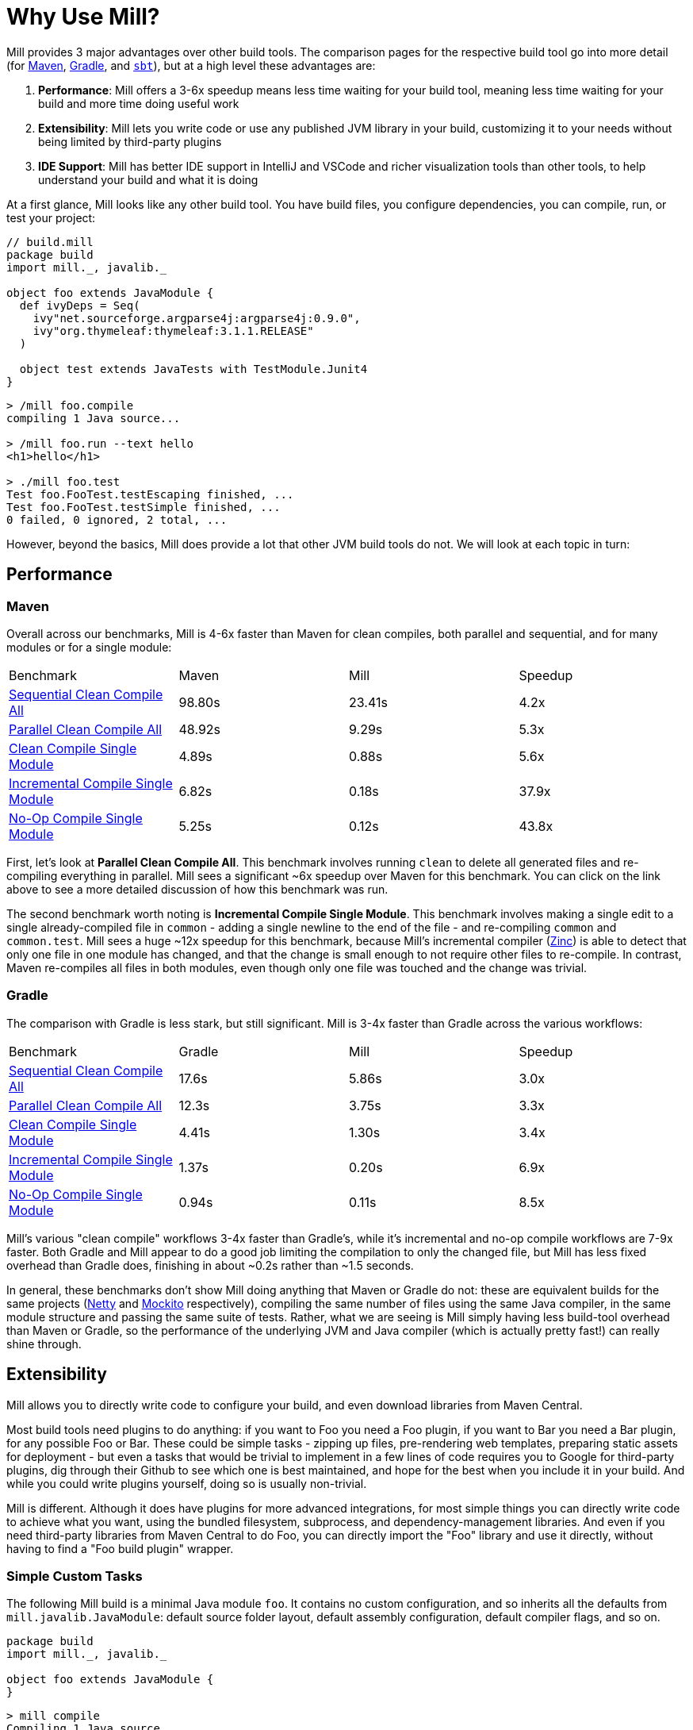 = Why Use Mill?

Mill provides 3 major advantages over other build tools. The comparison pages
for the respective build tool go into more detail (for xref:comparisons/maven.adoc[Maven],
xref:comparisons/gradle.adoc[Gradle], and xref:comparisons/sbt.adoc[`sbt`]), but at a high level
these advantages are:

1. *Performance*: Mill offers a 3-6x speedup means less time waiting for your build tool,
meaning less time waiting for your build and more time doing useful work

2. *Extensibility*: Mill lets you write code or use any published JVM library in your build,
customizing it to your needs without being limited by third-party plugins

3. *IDE Support*: Mill has better IDE support in IntelliJ and VSCode and richer
visualization tools than other tools, to help understand your build and what it is doing

At a first glance, Mill looks like any other build tool. You have build files, you configure
dependencies, you can compile, run, or test your project:

[source,scala]
----
// build.mill
package build
import mill._, javalib._

object foo extends JavaModule {
  def ivyDeps = Seq(
    ivy"net.sourceforge.argparse4j:argparse4j:0.9.0",
    ivy"org.thymeleaf:thymeleaf:3.1.1.RELEASE"
  )

  object test extends JavaTests with TestModule.Junit4
}
----

[source,bash]
----
> /mill foo.compile
compiling 1 Java source...

> /mill foo.run --text hello
<h1>hello</h1>

> ./mill foo.test
Test foo.FooTest.testEscaping finished, ...
Test foo.FooTest.testSimple finished, ...
0 failed, 0 ignored, 2 total, ...
----

However, beyond the basics, Mill does provide a lot that other JVM build tools do not.
We will look at each topic in turn:


== Performance

=== Maven

Overall across our benchmarks, Mill is 4-6x faster than Maven for clean compiles,
both parallel and sequential, and for many modules or for a single module:

|===
| Benchmark | Maven | Mill | Speedup
| xref:comparisons/maven.adoc#_sequential_clean_compile_all[Sequential Clean Compile All] | 98.80s | 23.41s | 4.2x
| xref:comparisons/maven.adoc#_parallel_clean_compile_all[Parallel Clean Compile All] | 48.92s | 9.29s | 5.3x
| xref:comparisons/maven.adoc#_clean_compile_single_module[Clean Compile Single Module] | 4.89s | 0.88s | 5.6x
| xref:comparisons/maven.adoc#_incremental_compile_single_module[Incremental Compile Single Module] | 6.82s | 0.18s | 37.9x
| xref:comparisons/maven.adoc#_no_op_compile_single_module[No-Op Compile Single Module] | 5.25s | 0.12s  | 43.8x
|===

First, let's look at *Parallel Clean Compile All*.
This benchmark involves running `clean` to delete all generated files and re-compiling
everything in parallel. Mill sees a significant ~6x speedup over Maven for this benchmark.
You can click on the link above to see a more detailed discussion of how this benchmark was
run.

The second benchmark worth noting is *Incremental Compile Single Module*.
This benchmark involves making a single edit to a single already-compiled file in `common` -
adding a single newline to the end of the file - and re-compiling `common` and `common.test`.
Mill sees a huge ~12x speedup for this benchmark, because Mill's incremental compiler
(https://github.com/sbt/zinc[Zinc]) is able to detect that only one file in one module
has changed, and that the change is small enough
to not require other files to re-compile. In contrast, Maven re-compiles all files in both
modules, even though only one file was touched and the change was trivial.


=== Gradle

The comparison with Gradle is less stark, but still significant. Mill is 3-4x faster than Gradle
across the various workflows:


|===
| Benchmark | Gradle | Mill | Speedup
| xref:comparisons/maven.adoc#_sequential_clean_compile_all[Sequential Clean Compile All] | 17.6s | 5.86s | 3.0x
| xref:comparisons/maven.adoc#_parallel_clean_compile_all[Parallel Clean Compile All] | 12.3s | 3.75s | 3.3x
| xref:comparisons/maven.adoc#_clean_compile_single_module[Clean Compile Single Module] | 4.41s | 1.30s | 3.4x
| xref:comparisons/maven.adoc#_incremental_compile_single_module[Incremental Compile Single Module] | 1.37s | 0.20s | 6.9x
| xref:comparisons/maven.adoc#_no_op_compile_single_module[No-Op Compile Single Module] | 0.94s | 0.11s | 8.5x
|===

Mill's various "clean compile" workflows 3-4x faster than Gradle's, while it's incremental
and no-op compile workflows are 7-9x faster. Both Gradle and Mill appear to do a good job
limiting the compilation to only the changed file, but Mill has less fixed overhead than
Gradle does, finishing in about ~0.2s rather than ~1.5 seconds.

In general, these benchmarks don't show Mill doing anything that Maven or Gradle do not:
these are equivalent builds for the same projects (https://github.com/netty/netty[Netty] and
https://github.com/mockito/mockito[Mockito] respectively), compiling the same number of files
using the same Java compiler, in the same module structure and passing the same suite of tests.
Rather, what we are seeing is Mill simply having less build-tool overhead than Maven or Gradle,
so the performance of the underlying JVM and Java compiler (which is actually pretty fast!) can
really shine through.

== Extensibility

Mill allows you to directly write code to configure your build, and even download libraries
from Maven Central.

Most build tools need plugins to do anything: if you want to Foo you need a
Foo plugin, if you want to Bar you need a Bar plugin, for any possible Foo or Bar. These could
be simple tasks - zipping up files, pre-rendering web templates, preparing static assets for
deployment - but even a tasks that would be trivial to implement in a few lines of code requires
you to Google for third-party plugins, dig through their Github to see which one is best
maintained, and hope for the best when you include it in your build. And while you could
write plugins yourself, doing so is usually non-trivial.

Mill is different. Although it does have plugins for more advanced integrations, for most
simple things you can directly write code to achieve what you want, using the bundled
filesystem, subprocess, and dependency-management libraries. And even if you need third-party
libraries from Maven Central to do Foo, you can directly import the "Foo" library and use it
directly, without having to find a "Foo build plugin" wrapper.

=== Simple Custom Tasks

The following Mill build is a minimal Java module `foo`. It contains no custom configuration, and
so inherits all the defaults from `mill.javalib.JavaModule`: default source folder layout, default
assembly configuration, default compiler flags, and so on.

[source,scala]
----
package build
import mill._, javalib._

object foo extends JavaModule {
}
----
```bash
> mill compile
Compiling 1 Java source...
```

If you want to add a custom task, this is as simple as defining a method e.g.
`def lineCount = Task { ... }`. The body of `Task` performs the action we want, and
can depend on other tasks such as `allSourceFiles()` below:

[source,scala]
----
package build
import mill._, javalib._

object foo extends JavaModule {
  /** Total number of lines in module source files */
  def lineCount = Task {
    allSourceFiles().map(f => os.read.lines(f.path).size).sum
  }
}
----

Once we define a new task, we can immediately begin using it in our build.
`lineCount` is not used by any existing `JavaModule` tasks, but we can still
show its value via the Mill command line to force it to evaluate:

[source,bash]
----
> mill show foo.lineCount
17
----

Note that as `lineCount` is a `Task`, we get automatic caching, invalidation, and
parallelization: these are things that every `Task` gets for free, without the task
author to do anything. And although we wrote the `lineCount` logic in the main
`build.mill` file for this example, if it grows complex enough to get messy it is
easy to move it to your own xref:extending/writing-plugins.adoc[custom plugins]

=== Overriding Tasks

To wire up `lineCount` into our main `JavaModule` `compile`/`test`/`run` tasks,
one way is to take the line count value and write it to a file in `def resources`.
This file can then be read at runtime as a JVM resource. We do that below
by overriding `def resources` and making it depend on `lineCount`, in addition
to its existing value `super.resources()`:

[source,scala]
----
package build
import mill._, javalib._

object foo extends JavaModule {
  /** Total number of lines in module source files */
  def lineCount = Task {
    allSourceFiles().map(f => os.read.lines(f.path).size).sum
  }

  /** Generate resources using lineCount of sources */
  override def resources = Task {
    os.write(Task.dest / "line-count.txt", "" + lineCount())
    super.resources() ++ Seq(PathRef(Task.dest))
  }
}
----


Because our `def resources` overrides the existing `resources` method inherited from `JavaModule`,
the downstream tasks automatically now use the new override instead, as that is how overrides
work. That means if you call `mill foo.run`, it will automatically pick up the new `resources`
including the generated `line-count.txt` file and make it available to
the application code to use e.g. to print it out at runtime:

[source,bash]
----
> mill foo.run
Line Count: 18
----

Next, we'll look at a more realistic example,
which includes usage of third-party libraries in the build.

=== Using Third-Party JVM Libraries in Tasks

Earlier on we discussed possibly pre-rendering HTML pages in the build so they can be
served at runtime. The use case for this are obvious: if a page never changes, rendering
it on every request is wasteful, and even rendering it once and then caching it can impact
your application startup time. Thus, you may want to move some HTML rendering to build-time,
but with traditional build tools such a move is sufficiently inconvenient and complicated
that people do not do it.

With Mill, pre-rendering HTML at build time is really easy, even if you need a third-party
library. Mill does not ship with a bundled HTML templating engine, but you can use the
`import $ivy` syntax to include one such as Thymeleaf, which would immediately make the
Thymeleaf classes available for you to import and use in your build as below:

[source,scala]
----
package build
import mill._, javalib._
import $ivy.`org.thymeleaf:thymeleaf:3.1.1.RELEASE`
import org.thymeleaf.TemplateEngine
import org.thymeleaf.context.Context
object foo extends JavaModule {
  /** Total number of lines in module source files */
  def lineCount = Task {
    allSourceFiles().map(f => os.read.lines(f.path).size).sum
  }

  def htmlSnippet = Task {
    val context = new Context()
    context.setVariable("heading", "Line Count is: " + lineCount())
    new TemplateEngine().process(
        "<h1 th:text=\"${heading}\"></h1>",
        context
    )
  }
  def resources = Task.Sources{
    os.write(Task.dest / "snippet.txt", htmlSnippet())
    super.resources() ++ Seq(PathRef(Task.dest))
  }
}
----

Once we have run `import $ivy`, we can import `TemplateEngine`, `Context`, and replace our
`def lineCount` with a `def htmlSnippet` task that uses Thymeleaf to render  HTML. Again,
we get full IDE support for working with the Thymeleaf Java API, the new `htmlSnippet` task
is inspectable from the Mill command line via `show`, and we wire it up into
`def resources` so it can be inspected and used at runtime by the application
(in this case just printed out):

[source,bash]
----
> mill show foo.htmlSnippet
"<h1>Line count is: 17</h1>"

> mill foo.compile
compiling 1 Java source...
...

> mill foo.run
generated snippet.txt resource: <h1>Line count is: 17</h1>
----

Rendering HTML using the Thymeleaf templating engine is not rocket science, but what is
interesting here is what we did _not_ need to do:

* We did _not_ need to find a Thymeleaf-Mill plugin in order to include Thymeleaf in our
  build

* We did _not_ need to learn a special API or framework for authoring build plugins ourselves
  to write a plugin to include Thymeleaf in our build

* We did _not_ need to add fragile shell scripts to augment our build logic and
  implement the functionality we need.


Instead, we could simply import Thymeleaf as a Java library directly from Maven Central
and use it just like we would use it in any Java application, with IDE support,
typechecking, and automatic parallelism and caching.

'''


Most real projects require some kind of ad-hoc build tasks: you may be pre-processing static
assets for web deployment, embedding build metadata for runtime debugging, or pre-rendering
HTML pages to optimize performance at runtime. With most build tools, you often needed to pull
in some poorly-maintained plugin off of Github, write your own using a complicated plugin
framework, or even wrap your build tool in ad-hoc shell scripts. With most other build tools,
caching and parallelism are things that the build author needs to use manually, meaning nobody
gets it right and your build performance is never as good as it could be.

In contrast, Mill makes it easy it is to write concise type-checked code to perform ad-hoc tasks
to do whatever you need to do. You get full IDE support, automatic caching and
parallelism, and access to the huge JVM library ecosystem on Maven Central.
Rather than grabbing unmaintained plugins off of Github or augmenting your build
with fragile shell scripts, Mill allows your own custom logic to be implemented
in a way that is flexible, performant, and safe, such that anyone can configure their
build correctly and achieve maximum performance even without being a build tool expert.

== IDE Support

One area that Mill does better than Gradle is providing a seamless IDE experience. For example,
consider the snippet below where we are using Gradle to configure the javac compiler options.
Due to `.gradle` files being untyped Groovy, the autocomplete and code-assist experience working
with these files is hit-or-miss. In the example below, we can see that IntelliJ is able to identify
that `compileArgs` exists and has the type `List<String>`:

image::comparisons/IntellijMockitoGradleCompileOptions.png[]

But if you try to jump to definition or find out anything else about it you hit a wall:

image::comparisons/IntellijMockitoGradleCompileOptions2.png[]

Often working with build configurations feels like hitting dead ends: if you don't have
`options.compilerArgs` memorized in your head, there is literally nothing you can do in your editor to
make progress to figure out what it is or what it is used for. That leaves you googling
for answers, which can be a frustrating experience that distracts you from the task at hand.

The fundamental problem with tools like Gradle is that the code you write does not
actually perform the build: rather, you are just setting up some data structure that
is used to configure the _real_ build engine that runs later. Thus when you explore
the Gradle build in an IDE, the IDE can only explore the configuration logic (the
`getCompilerArgs` method above) and is unable to explore the actual build logic (how
`getCompilerArgs` _actually gets used in Gradle_)

In comparison, not only are Mill's `.mill` files statically typed, allowing IDEs like IntelliJ
to pull up the documentation for `def javacOptions`:

image::comparisons/IntellijMockitoMillJavacOptionsDocs.png[]

The way Mill builds are structured also helps the IDE: Mill
code _actually performs your build_, rather than configuring some opaque build engine.
While that sounds academic, one concrete consequence is that IntelliJ is able to take
your `def javacOptions` override and
find the original definitions that were overridden, and show you where they are defined:

image::comparisons/IntellijMockitoMillJavacOptionsParents.png[]

You can jump to any of the overridden `def`s quickly and precisely:

image::comparisons/IntellijMockitoMillJavacOptionsDef.png[]

Furthermore, because task dependencies in Mill are just normal method calls, IntelliJ is
able to _find usages_, showing you where the task is used. Below, we can see the method
call in the `def compile` task, which uses `javacOptions()` along with a number of other tasks:

image::comparisons/IntellijMockitoMillCompile.png[]

From there, if you are curious about any of the other tasks used alongside `javacOptions`, it's
easy for you to pull up _their_ documentation, jump to _their_
definition, or find _their_ usages. For example we can pull up the docs of
`compileClasspath()` below, jump to _its_ implementation, and continue
interactively exploring your build logic from there:

image::comparisons/IntellijMockitoMillCompileClasspath.png[]

Unlike most other build tools, Mill builds can be explored interactively in your
IDE. If you do not know what something does, it's documentation, definition, or usages is always
one click away in IntelliJ or VSCode. This isn't a new experience for Java developers, as it
is what you would be used to day-to-day in your application code! But Mill brings that same
polished experience to your build system - traditionally something that has been opaque
and hard to understand - and does so in a way that no other build tool does.


== Conclusion

To wrap up, Mill does all the same things that other build tools like Maven or Gradle do,
but aims to do them better: faster, easier to use, and easier to extend.

Build systems have traditionally been mysterious black boxes that only experts could work
with: slow for unknown reasons, with cargo-culted configuration and usage commands,
and challenging for normal application developers to contribute improvements to.
Mill flips this on its head, democratizing your build system such that even non-experts
are able to contribute, and can do so safely and easily such that your build workflows
achieve their maximum possible performance.

The rest of this doc-site contains more Mill build tool comparisons
(with xref:comparisons/maven.adoc[Maven], xref:comparisons/gradle.adoc[Gradle],
xref:comparisons/sbt.adoc[`sbt`]), with getting started instructions
for using Mill with xref:javalib/intro.adoc[Java], with xref:scalalib/intro.adoc[Scala],
or with xref:kotlinlib/intro.adoc[Kotlin], and detailed documentation for how Mill
works. Please try it out and let us know in the
https://github.com/com-lihaoyi/mill/discussions[discussions forum] how it goes!
